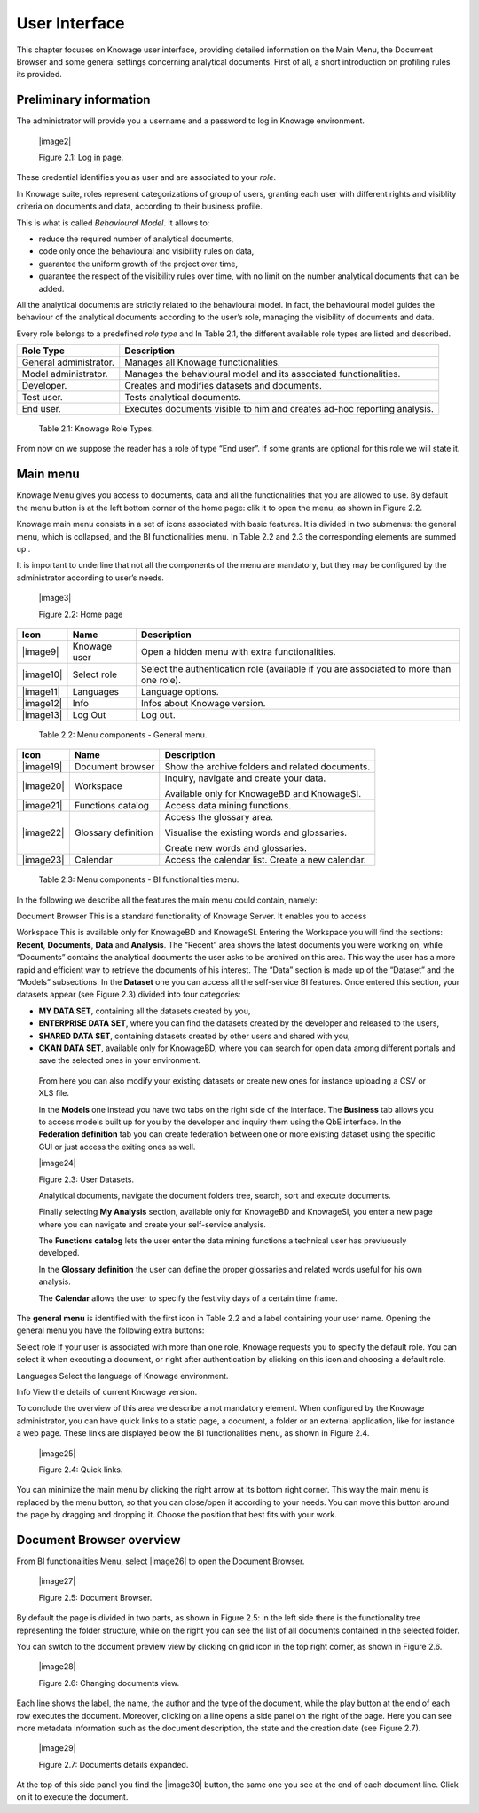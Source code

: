 User Interface
=============

This chapter focuses on Knowage user interface, providing detailed information on the Main Menu, the Document Browser and some general settings concerning analytical documents. First of all, a short introduction on profiling rules its provided.

Preliminary information
---------------------------

The administrator will provide you a username and a password to log in Knowage environment.

   |image2|

   Figure 2.1: Log in page.

These credential identifies you as user and are associated to your *role*.

In Knowage suite, roles represent categorizations of group of users, granting each user with different rights and visiblity criteria on documents and data, according to their business profile.

This is what is called *Behavioural Model*. It allows to:

-  reduce the required number of analytical documents,
-  code only once the behavioural and visibility rules on data,
-  guarantee the uniform growth of the project over time,
-  guarantee the respect of the visibility rules over time, with no limit on the number analytical documents that can be added.

All the analytical documents are strictly related to the behavioural model. In fact, the behavioural model guides the behaviour of the analytical documents according to the user’s role, managing the visibility of documents and data.

Every role belongs to a predefined *role type* and In Table 2.1, the different available role types are listed and described.

+-----------------------------------+-----------------------------------+
|    Role Type                      | Description                       |
+===================================+===================================+
|    General administrator.         | Manages all Knowage               |
|                                   | functionalities.                  |
+-----------------------------------+-----------------------------------+
|    Model administrator.           | Manages the behavioural model and |
|                                   | its associated functionalities.   |
+-----------------------------------+-----------------------------------+
|    Developer.                     | Creates and modifies datasets and |
|                                   | documents.                        |
+-----------------------------------+-----------------------------------+
|    Test user.                     | Tests analytical documents.       |
+-----------------------------------+-----------------------------------+
|    End user.                      | Executes documents visible to him |
|                                   | and creates ad-hoc reporting      |
|                                   | analysis.                         |
+-----------------------------------+-----------------------------------+

..

   Table 2.1: Knowage Role Types.

From now on we suppose the reader has a role of type “End user”. If some grants are optional for this role we will state it.

Main menu
-------------

Knowage Menu gives you access to documents, data and all the functionalities that you are allowed to use. By default the menu button is at the left bottom corner of the home page: clik it to open the menu, as shown in Figure 2.2.

Knowage main menu consists in a set of icons associated with basic features. It is divided in two submenus: the general menu, which is collapsed, and the BI functionalities menu. In Table 2.2 and 2.3 the corresponding elements are summed up .

It is important to underline that not all the components of the menu are mandatory, but they may be configured by the administrator according to user’s needs.

   |image3|

   Figure 2.2: Home page

+-----------------------+-----------------------+-----------------------+
|    Icon               | Name                  | Description           |
+=======================+=======================+=======================+
|    |image9|           | Knowage user          | Open a hidden menu    |
|                       |                       | with extra            |
|                       |                       | functionalities.      |
+-----------------------+-----------------------+-----------------------+
|    |image10|          | Select role           | Select the            |
|                       |                       | authentication role   |
|                       |                       | (available if you are |
|                       |                       | associated to more    |
|                       |                       | than one role).       |
+-----------------------+-----------------------+-----------------------+
|    |image11|          | Languages             | Language options.     |
+-----------------------+-----------------------+-----------------------+
|    |image12|          | Info                  | Infos about Knowage   |
|                       |                       | version.              |
+-----------------------+-----------------------+-----------------------+
|    |image13|          | Log Out               | Log out.              |
+-----------------------+-----------------------+-----------------------+

..

   Table 2.2: Menu components - General menu.

+-----------------------+-----------------------+-----------------------+
|    Icon               | Name                  | Description           |
+=======================+=======================+=======================+
|    |image19|          | Document browser      | Show the archive      |
|                       |                       | folders and related   |
|                       |                       | documents.            |
+-----------------------+-----------------------+-----------------------+
|    |image20|          | Workspace             | Inquiry, navigate and |
|                       |                       | create your data.     |
|                       |                       |                       |
|                       |                       | Available only for    |
|                       |                       | KnowageBD and         |
|                       |                       | KnowageSI.            |
+-----------------------+-----------------------+-----------------------+
|    |image21|          | Functions catalog     | Access data mining    |
|                       |                       | functions.            |
+-----------------------+-----------------------+-----------------------+
|    |image22|          | Glossary definition   | Access the glossary   |
|                       |                       | area.                 |
|                       |                       |                       |
|                       |                       | Visualise the         |
|                       |                       | existing words and    |
|                       |                       | glossaries.           |
|                       |                       |                       |
|                       |                       | Create new words and  |
|                       |                       | glossaries.           |
+-----------------------+-----------------------+-----------------------+
|    |image23|          | Calendar              | Access the calendar   |
|                       |                       | list. Create a new    |
|                       |                       | calendar.             |
+-----------------------+-----------------------+-----------------------+

..

   Table 2.3: Menu components - BI functionalities menu.

In the following we describe all the features the main menu could contain, namely:

Document Browser This is a standard functionality of Knowage Server. It enables you to access

Workspace This is available only for KnowageBD and KnowageSI. Entering the Workspace you will find the sections: **Recent**,                   **Documents**, **Data** and **Analysis**. The “Recent” area shows the latest documents you were working on, while “Documents”           contains the analytical documents the user asks to be archived on this area. This way the user has a more rapid and efficient way       to retrieve the documents of his interest. The “Data” section is made up of the “Dataset” and the “Models” subsections. In the **Dataset** one you can access all the self-service BI features. Once entered this section, your datasets appear (see Figure 2.3) divided into four categories:

-  **MY DATA SET**, containing all the datasets created by you,
-  **ENTERPRISE DATA SET**, where you can find the datasets created by the developer and released to the users,
-  **SHARED DATA SET**, containing datasets created by other users and shared with you,
-  **CKAN DATA SET**, available only for KnowageBD, where you can search for open data among different portals and save the selected        ones in your environment.

..

   From here you can also modify your existing datasets or create new ones for instance uploading a CSV or XLS file.

   In the **Models** one instead you have two tabs on the right side of the interface. The **Business** tab allows you to access models    built up for you by the developer and inquiry them using the QbE interface. In the **Federation definition** tab you can create          federation between one or more existing dataset using the specific GUI or just access the exiting ones as well.

   |image24|

   Figure 2.3: User Datasets.

   Analytical documents, navigate the document folders tree, search, sort and execute documents.

   Finally selecting **My Analysis** section, available only for KnowageBD and KnowageSI, you enter a new page where you can navigate and create your self-service analysis.

   The **Functions catalog** lets the user enter the data mining functions a technical user has previuously developed.

   In the **Glossary definition** the user can define the proper glossaries and related words useful for his own analysis.

   The **Calendar** allows the user to specify the festivity days of a certain time frame.

The **general menu** is identified with the first icon in Table 2.2 and a label containing your user name. Opening the general menu you have the following extra buttons:

Select role If your user is associated with more than one role, Knowage requests you to specify the default role. You can select it when executing a document, or right after authentication by clicking on this icon and choosing a default role.

Languages Select the language of Knowage environment.

Info View the details of current Knowage version.

To conclude the overview of this area we describe a not mandatory element. When configured by the Knowage administrator, you can have quick links to a static page, a document, a folder or an external application, like for instance a web page. These links are displayed below the BI functionalities menu, as shown in Figure 2.4.

   |image25|

   Figure 2.4: Quick links.

You can minimize the main menu by clicking the right arrow at its bottom right corner. This way the main menu is replaced by the menu button, so that you can close/open it according to your needs. You can move this button around the page by dragging and dropping it. Choose the position that best fits with your work.

Document Browser overview
-----------------------------

From BI functionalities Menu, select |image26| to open the Document Browser.

   |image27|

   Figure 2.5: Document Browser.

By default the page is divided in two parts, as shown in Figure 2.5: in the left side there is the functionality tree representing the folder structure, while on the right you can see the list of all documents contained in the selected folder.

You can switch to the document preview view by clicking on grid icon in the top right corner, as shown in Figure 2.6.

   |image28|

   Figure 2.6: Changing documents view.

Each line shows the label, the name, the author and the type of the document, while the play button at the end of each row executes the document. Moreover, clicking on a line opens a side panel on the right of the page. Here you can see more metadata information such as the document description, the state and the creation date (see Figure 2.7).

   |image29|

   Figure 2.7: Documents details expanded.

At the top of this side panel you find the |image30| button, the same one you see at the end of each document line. Click on it to execute the document.
